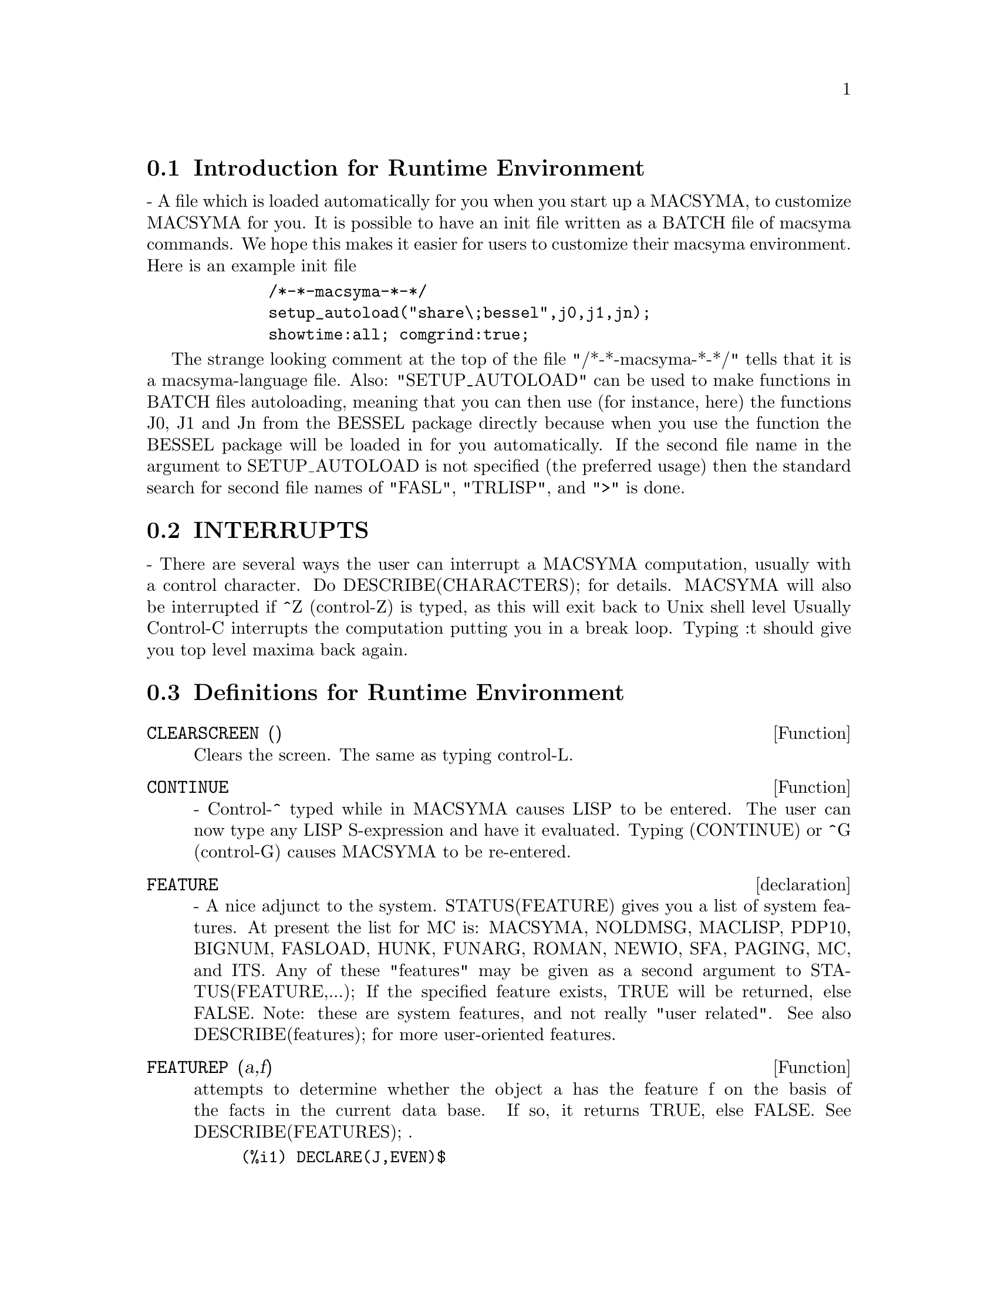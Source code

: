 @menu
* Introduction for Runtime Environment::  
* INTERRUPTS::                  
* Definitions for Runtime Environment::  
@end menu


@node Introduction for Runtime Environment, INTERRUPTS, Runtime Environment, Runtime Environment
@section Introduction for Runtime Environment
 - A file which is loaded automatically for you when you start up
a MACSYMA, to customize MACSYMA for you.  It is possible to have an
init file written as a BATCH file of macsyma commands.  We hope this
makes it easier for users to customize their macsyma environment.
Here is an example init file
@example
        /*-*-macsyma-*-*/ 
        setup_autoload("share\;bessel",j0,j1,jn);
        showtime:all; comgrind:true;
@end example
The strange looking comment at the top of the file "/*-*-macsyma-*-*/"
tells that it is a macsyma-language file. 
Also: "SETUP_AUTOLOAD" can be used to make functions in BATCH files
autoloading, meaning that you can then use (for instance, here) the
functions J0, J1 and Jn from the BESSEL package directly because when
you use the function the BESSEL package will be loaded in for you
automatically.  If the second file name in the argument to
SETUP_AUTOLOAD is not specified (the preferred usage) then the
standard search for second file names of "FASL", "TRLISP", and ">" is
done.

@node INTERRUPTS, Definitions for Runtime Environment, Introduction for Runtime Environment, Runtime Environment
@section INTERRUPTS

 - There are several ways the user can interrupt a MACSYMA computation,
usually with a control character.  Do DESCRIBE(CHARACTERS); for details.
MACSYMA will also be interrupted if ^Z (control-Z) is typed, as this
will exit back to Unix shell level Usually Control-C interrupts the
computation putting you in a break loop.  Typing :t should give you top
level maxima back again.


@c end concepts Runtime Environment
@node Definitions for Runtime Environment,  , INTERRUPTS, Runtime Environment
@section Definitions for Runtime Environment
@c @node CLEARSCREEN
@c @unnumberedsec phony
@defun CLEARSCREEN ()
Clears the screen.  The same as typing control-L.

@end defun
@c @node CONTINUE
@c @unnumberedsec phony
@defun CONTINUE
 - Control-^ typed while in MACSYMA causes LISP to be
entered.  The user can now type any LISP S-expression and have it
evaluated.  Typing (CONTINUE) or ^G (control-G) causes MACSYMA to be
re-entered.

@end defun
@c @node declaration
@c @unnumberedsec phony
@defvr declaration FEATURE
 - A nice adjunct to the system.  STATUS(FEATURE) gives you a
list of system features. At present the list for MC is: MACSYMA,
NOLDMSG, MACLISP, PDP10, BIGNUM, FASLOAD, HUNK, FUNARG, ROMAN, NEWIO,
SFA, PAGING, MC, and ITS.  Any of these "features" may be given as a
second argument to STATUS(FEATURE,...); If the specified feature
exists, TRUE will be returned, else FALSE.  Note: these are system
features, and not really "user related".  See also DESCRIBE(features);
for more user-oriented features.

@end defvr
@c @node FEATUREP
@c @unnumberedsec phony
@defun FEATUREP (a,f)
attempts to determine whether the object a has the
feature f on the basis of the facts in the current data base.  If so,
it returns TRUE, else FALSE.  See DESCRIBE(FEATURES); .
@example
(%i1) DECLARE(J,EVEN)$
(%i2) FEATUREP(J,INTEGER);
(%o2)                                TRUE


@end example
@end defun
@c @node ROOM
@c @unnumberedsec phony
@defun ROOM ()
types out a verbose description of the state of storage and
stack management in the Macsyma.  This simply utilizes the Lisp
ROOM function.
ROOM(FALSE) - types out a very terse description, containing most of
the same information.

@end defun
@c @node STATUS
@c @unnumberedsec phony
@defun STATUS (arg)
will return miscellaneous status information about the
user's MACSYMA depending upon the arg given.  Permissible arguments
and results are as follows:
@itemize @bullet
@item
TIME - the time used so far in the computation.
@item
DAY - the day of the week.
@item
DATE - a list of the year, month, and day.
@item
DAYTIME - a list of the hour, minute, and second.
@item
RUNTIME - accumulated cpu time times the atom "MILLISECONDS" in the current
   MACSYMA.  
@item
REALTIME - the real time (in sec) elapsed since the user started up
   his MACSYMA.
@item
GCTIME - the garbage collection time used so far in the current
   computation.
@item
TOTALGCTIME - gives the total garbage collection time used in MACSYMA
   so far.
@item
FREECORE - the number of blocks of core your MACSYMA can expand
   before it runs out of address space.  (A block is 1024 words.)
   Subtracting that value from 250*BLOCKS (the maximum you can get on MC)
   tells you how many blocks of core your MACSYMA is using up.  (A
   MACSYMA with no "fix" file starts at approx. 191 blocks.)
@item
FEATURE - gives you a list of system features. At present the list for
   MC is: MACSYMA, NOLDMSG, MACLISP, PDP10, BIGNUM, FASLOAD, HUNK,
   FUNARG, ROMAN, NEWIO, SFA, PAGING, MC, and ITS.  Any of these
   "features" may be given as a second argument to STATUS(FEATURE,...);
   If the specified feature exists, TRUE will be returned, else FALSE.
   Note: these are system features, and not really "user related".
@end itemize
For information about your files, see the FILEDEFAULTS(); command.

@end defun
@c @node TIME
@c @unnumberedsec phony
@defun TIME (%o1, %o2, %o3, ...)
Returns a list of the times, in seconds, taken to compute the output
lines %o1, %o2, %o3, .... The time returned is Maxima's estimate of
the internal computation time, not the elapsed time. TIME can only
be applied to output line variables; for any other variables, TIME
returns UNKNOWN.

Set SHOWTIME:TRUE$ to make Maxima print out the computation time 
and elapsed time with each output line.

@end defun
